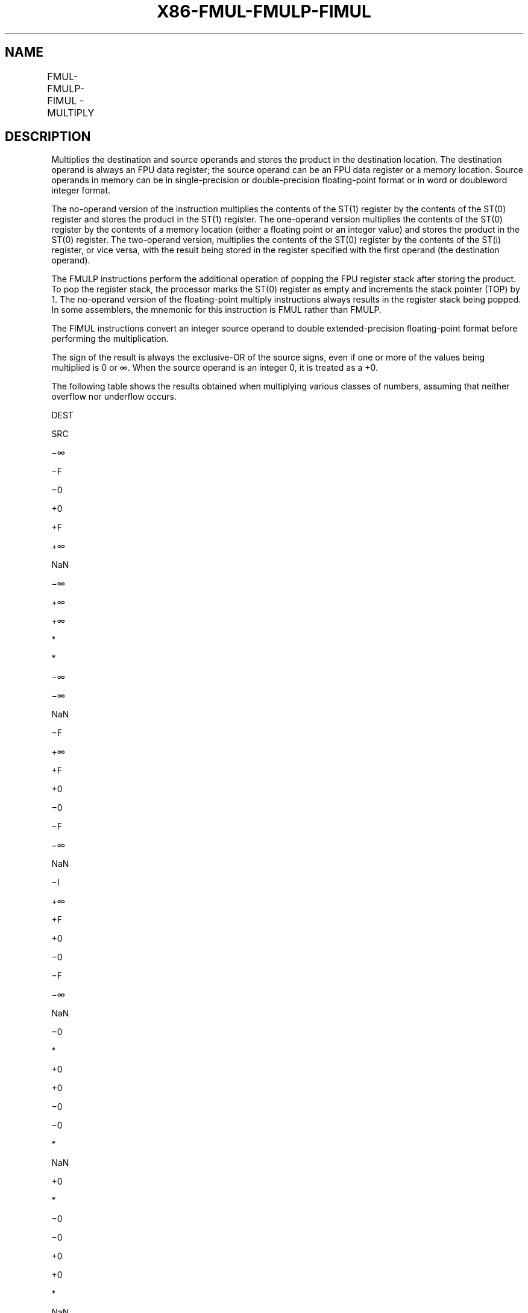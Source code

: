.nh
.TH "X86-FMUL-FMULP-FIMUL" "7" "May 2019" "TTMO" "Intel x86-64 ISA Manual"
.SH NAME
FMUL-FMULP-FIMUL - MULTIPLY
.TS
allbox;
l l l l l 
l l l l l .
\fB\fCOpcode\fR	\fB\fCInstruction\fR	\fB\fC64\-Bit Mode\fR	\fB\fCCompat/Leg Mode\fR	\fB\fCDescription\fR
D8 /1	FMUL m32fp	Valid	Valid	T{
Multiply ST(0) by m32fp and store result in ST(0).
T}
DC /1	FMUL m64fp	Valid	Valid	T{
Multiply ST(0) by m64fp and store result in ST(0).
T}
D8 C8+i	FMUL ST(0), ST(i)	Valid	Valid	T{
Multiply ST(0) by ST(i) and store result in ST(0).
T}
DC C8+i	FMUL ST(i), ST(0)	Valid	Valid	T{
Multiply ST(i) by ST(0) and store result in ST(i).
T}
DE C8+i	FMULP ST(i), ST(0)	Valid	Valid	T{
Multiply ST(i) by ST(0), store result in ST(i), and pop the register stack.
T}
DE C9	FMULP	Valid	Valid	T{
Multiply ST(1) by ST(0), store result in ST(1), and pop the register stack.
T}
DA /1	FIMUL m32int	Valid	Valid	T{
Multiply ST(0) by m32int and store result in ST(0).
T}
DE /1	FIMUL m16int	Valid	Valid	T{
Multiply ST(0) by m16int and store result in ST(0).
T}
.TE

.SH DESCRIPTION
.PP
Multiplies the destination and source operands and stores the product in
the destination location. The destination operand is always an FPU data
register; the source operand can be an FPU data register or a memory
location. Source operands in memory can be in single\-precision or
double\-precision floating\-point format or in word or doubleword integer
format.

.PP
The no\-operand version of the instruction multiplies the contents of the
ST(1) register by the contents of the ST(0) register and stores the
product in the ST(1) register. The one\-operand version multiplies the
contents of the ST(0) register by the contents of a memory location
(either a floating point or an integer value) and stores the product in
the ST(0) register. The two\-operand version, multiplies the contents of
the ST(0) register by the contents of the ST(i) register, or vice versa,
with the result being stored in the register specified with the first
operand (the destination operand).

.PP
The FMULP instructions perform the additional operation of popping the
FPU register stack after storing the product. To pop the register stack,
the processor marks the ST(0) register as empty and increments the stack
pointer (TOP) by 1. The no\-operand version of the floating\-point
multiply instructions always results in the register stack being popped.
In some assemblers, the mnemonic for this instruction is FMUL rather
than FMULP.

.PP
The FIMUL instructions convert an integer source operand to double
extended\-precision floating\-point format before performing the
multiplication.

.PP
The sign of the result is always the exclusive\-OR of the source signs,
even if one or more of the values being multiplied is 0 or ∞. When the
source operand is an integer 0, it is treated as a +0.

.PP
The following table shows the results obtained when multiplying various
classes of numbers, assuming that neither overflow nor underflow occurs.

.PP
DEST

.PP
SRC

.PP
−∞

.PP
−F

.PP
−0

.PP
+0

.PP
+F

.PP
+∞

.PP
NaN

.PP
−∞

.PP
+∞

.PP
+∞

.PP
*

.PP
*

.PP
−∞

.PP
−∞

.PP
NaN

.PP
−F

.PP
+∞

.PP
+F

.PP
+0

.PP
−0

.PP
−F

.PP
−∞

.PP
NaN

.PP
−I

.PP
+∞

.PP
+F

.PP
+0

.PP
−0

.PP
−F

.PP
−∞

.PP
NaN

.PP
−0

.PP
*

.PP
+0

.PP
+0

.PP
−0

.PP
−0

.PP
*

.PP
NaN

.PP
+0

.PP
*

.PP
−0

.PP
−0

.PP
+0

.PP
+0

.PP
*

.PP
NaN

.PP
+I

.PP
−∞

.PP
−F

.PP
−0

.PP
+0

.PP
+F

.PP
+∞

.PP
NaN

.PP
+F

.PP
−∞

.PP
−F

.PP
−0

.PP
+0

.PP
+F

.PP
+∞

.PP
NaN

.PP
+∞

.PP
−∞

.PP
−∞

.PP
*

.PP
*

.PP
+∞

.PP
+∞

.PP
NaN

.PP
NaN

.PP
NaN

.PP
NaN

.PP
NaN

.PP
NaN

.PP
NaN

.PP
NaN

.PP
NaN

.PP
Table 3\-29. FMUL/FMULP/FIMUL Results

.PP
.RS

.PP
F Meansfinitefloating\-pointvalue.

.PP
I Means Integer.

.PP
* Indicatesinvalid\-arithmetic\-operand(#IA)exception.

.RE

.PP
This instruction’s operation is the same in non\-64\-bit modes and 64\-bit
mode.

.SH OPERATION
.PP
.RS

.nf
IF Instruction = FIMUL
    THEN
        DEST ← DEST ∗ ConvertToDoubleExtendedPrecisionFP(SRC);
    ELSE (* Source operand is floating\-point value *)
        DEST ← DEST ∗ SRC;
FI;
IF Instruction = FMULP
    THEN
        PopRegisterStack;
FI;

.fi
.RE

.SH FPU FLAGS AFFECTED
.TS
allbox;
l l 
l l .
C1	T{
Set to 0 if stack underflow occurred.
T}
	T{
Set if result was rounded up; cleared otherwise.
T}
C0, C2, C3	Undefined.
.TE

.SH FLOATING\-POINT EXCEPTIONS
.TS
allbox;
l l 
l l .
#IS	Stack underflow occurred.
#IA	T{
Operand is an SNaN value or unsupported format.
T}
	T{
One operand is ±0 and the other is ±∞.
T}
#D	T{
Source operand is a denormal value.
T}
#U	T{
Result is too small for destination format.
T}
#O	T{
Result is too large for destination format.
T}
#P	T{
Value cannot be represented exactly in destination format.
T}
.TE

.SH PROTECTED MODE EXCEPTIONS
.TS
allbox;
l l 
l l .
#GP(0)	T{
If a memory operand effective address is outside the CS, DS, ES, FS, or GS segment limit.
T}
	T{
If the DS, ES, FS, or GS register is used to access memory and it contains a NULL segment selector.
T}
#SS(0)	T{
If a memory operand effective address is outside the SS segment limit.
T}
#NM	CR0.EM
[
bit 2
]
 or CR0.TS
[
bit 3
]
 = 1.
#PF(fault\-code)	If a page fault occurs.
#AC(0)	T{
If alignment checking is enabled and an unaligned memory reference is made while the current privilege level is 3.
T}
#UD	If the LOCK prefix is used.
.TE

.SH REAL\-ADDRESS MODE EXCEPTIONS
.TS
allbox;
l l 
l l .
#GP	T{
If a memory operand effective address is outside the CS, DS, ES, FS, or GS segment limit.
T}
#SS	T{
If a memory operand effective address is outside the SS segment limit.
T}
#NM	CR0.EM
[
bit 2
]
 or CR0.TS
[
bit 3
]
 = 1.
#UD	If the LOCK prefix is used.
.TE

.SH VIRTUAL\-8086 MODE EXCEPTIONS
.TS
allbox;
l l 
l l .
#GP(0)	T{
If a memory operand effective address is outside the CS, DS, ES, FS, or GS segment limit.
T}
#SS(0)	T{
If a memory operand effective address is outside the SS segment limit.
T}
#NM	CR0.EM
[
bit 2
]
 or CR0.TS
[
bit 3
]
 = 1.
#PF(fault\-code)	If a page fault occurs.
#AC(0)	T{
If alignment checking is enabled and an unaligned memory reference is made.
T}
#UD	If the LOCK prefix is used.
.TE

.SH COMPATIBILITY MODE EXCEPTIONS
.PP
Same exceptions as in protected mode.

.SH 64\-BIT MODE EXCEPTIONS
.TS
allbox;
l l 
l l .
#SS(0)	T{
If a memory address referencing the SS segment is in a non\-canonical form.
T}
#GP(0)	T{
If the memory address is in a non\-canonical form.
T}
#NM	CR0.EM
[
bit 2
]
 or CR0.TS
[
bit 3
]
 = 1.
#MF	T{
If there is a pending x87 FPU exception.
T}
#PF(fault\-code)	If a page fault occurs.
#AC(0)	T{
If alignment checking is enabled and an unaligned memory reference is made while the current privilege level is 3.
T}
#UD	If the LOCK prefix is used.
.TE

.SH SEE ALSO
.PP
x86\-manpages(7) for a list of other x86\-64 man pages.

.SH COLOPHON
.PP
This UNOFFICIAL, mechanically\-separated, non\-verified reference is
provided for convenience, but it may be incomplete or broken in
various obvious or non\-obvious ways. Refer to Intel® 64 and IA\-32
Architectures Software Developer’s Manual for anything serious.

.br
This page is generated by scripts; therefore may contain visual or semantical bugs. Please report them (or better, fix them) on https://github.com/ttmo-O/x86-manpages.

.br
MIT licensed by TTMO 2020 (Turkish Unofficial Chamber of Reverse Engineers - https://ttmo.re).
